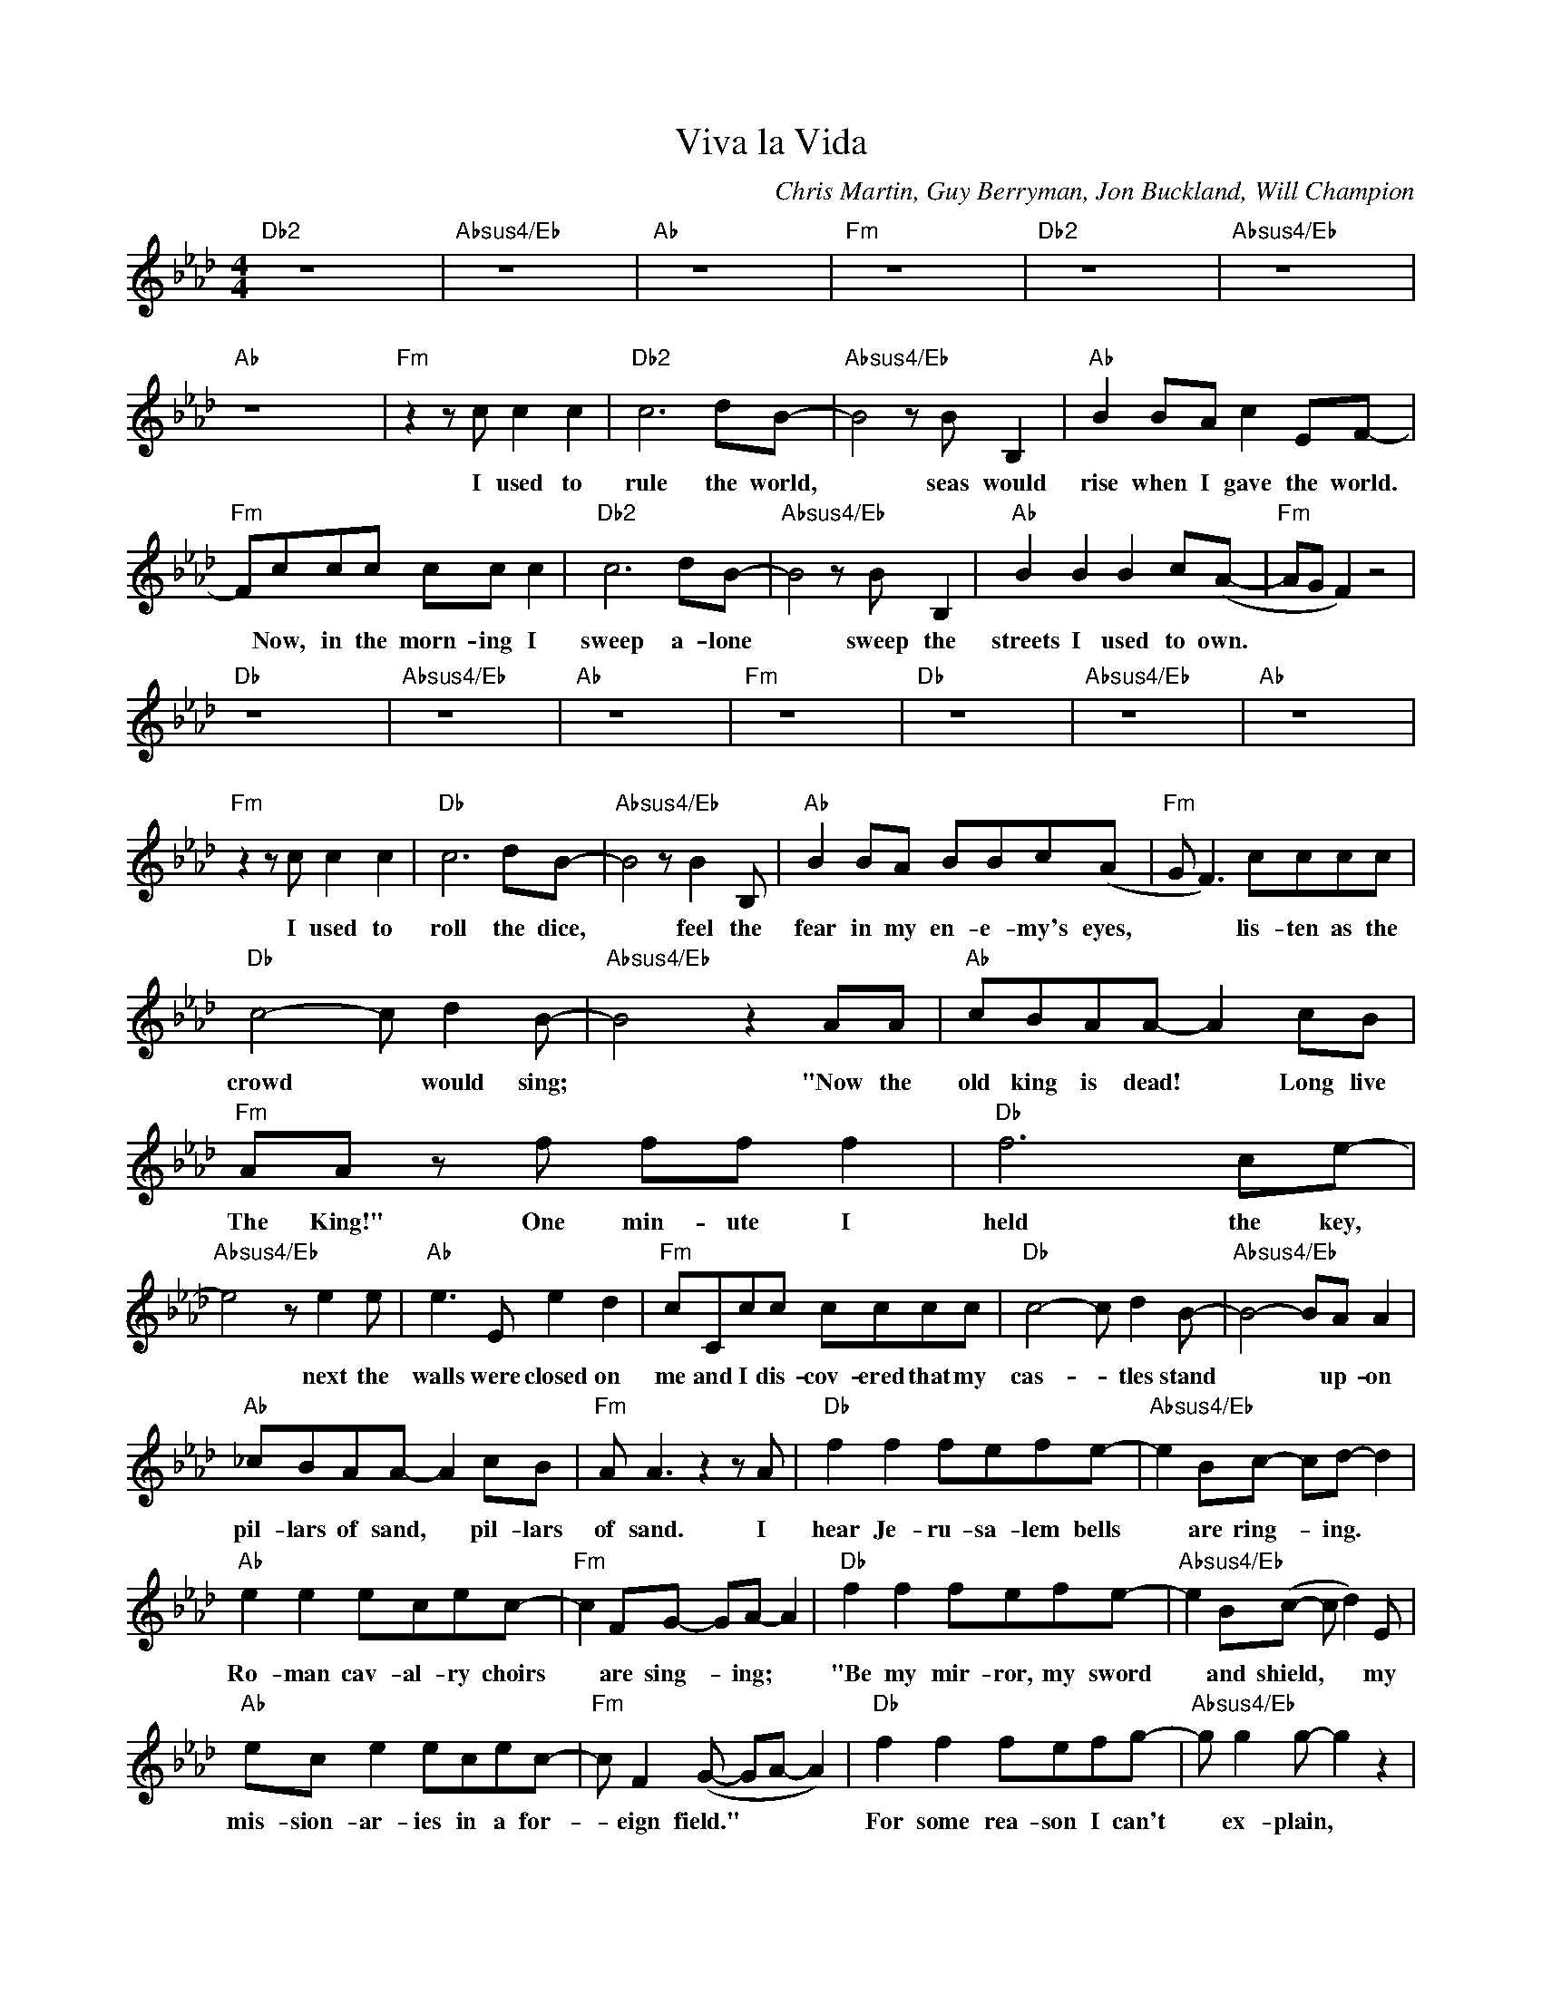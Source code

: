 X:1
T:Viva la Vida
C:Chris Martin, Guy Berryman, Jon Buckland, Will Champion
Z:All Rights Reserved
L:1/8
M:4/4
K:Ab
V:1 treble 
%%MIDI program 40
V:1
"Db2" z8 x8 |"Absus4/Eb" z8 x8 |"Ab" z8 x8 |"Fm" z8 x8 |"Db2" z8 x8 |"Absus4/Eb" z8 x8 | %6
w: ||||||
"Ab" z8 x8 |"Fm" z2 z c c2 c2 |"Db2" c6 dB- |"Absus4/Eb" B4 z B B,2 |"Ab" B2 BA c2 EF- | %11
w: |I used to|rule the world,|* seas would|rise when I gave the world.|
"Fm" Fccc cc c2 |"Db2" c6 dB- |"Absus4/Eb" B4 z B B,2 |"Ab" B2 B2 B2 c(A- |"Fm" AG F2) z4 | %16
w: * Now, in the morn- ing I|sweep a- lone|* sweep the|streets I used to own.||
"Db" z8 x8 |"Absus4/Eb" z8 x8 |"Ab" z8 x8 |"Fm" z8 x8 |"Db" z8 x8 |"Absus4/Eb" z8 x8 |"Ab" z8 x8 | %23
w: |||||||
"Fm" z2 z c c2 c2 |"Db" c6 dB- |"Absus4/Eb" B4 z B2 B, |"Ab" B2 BA BBc(A |"Fm" G F3) cccc | %28
w: I used to|roll the dice,|* feel the|fear in my en- e- my's eyes,|* * lis- ten as the|
"Db" c4- c d2 B- |"Absus4/Eb" B4 z2 AA |"Ab" cBAA- A2 cB |"Fm" AA z f ff f2 |"Db" f6 ce- | %33
w: crowd * would sing;|* "Now the|old king is dead! * Long live|The King!" One min- ute I|held the key,|
"Absus4/Eb" e4 z e2 e |"Ab" e3 E e2 d2 |"Fm" cCcc cccc |"Db" c4- c d2 B- |"Absus4/Eb" B4- BA A2 | %38
w: * next the|walls were closed on|me and I dis- cov- ered that my|cas- * tles stand|* * up- on|
"Ab" _cBAA- A2 cB |"Fm" A A3 z2 z A |"Db" f2 f2 fefe- |"Absus4/Eb" e2 Bc- cd- d2 | %42
w: pil- lars of sand, * pil- lars|of sand. I|hear Je- ru- sa- lem bells|* are ring- * ing. *|
"Ab" e2 e2 ecec- |"Fm" c2 FG- GA- A2 |"Db" f2 f2 fefe- |"Absus4/Eb" e2 B(c- c d2) E | %46
w: Ro- man cav- al- ry choirs|* are sing- * ing; *|"Be my mir- ror, my sword|* and shield, * * my|
"Ab" ec e2 ecec- |"Fm" c F2 (G- GA- A2) |"Db" f2 f2 fefg- |"Absus4/Eb" g g2 g- g2 z2 | %50
w: mis- sion- ar- ies in a for-|* eign field." * * *|For some rea- son I can't|* ex- plain, *|
"Ab" e2 e2 e2 ed |"Fm" d c2 z cccc- |"Db" c4- c d2 B- |"Absus4/Eb" B4 z2 BA |"Ab" G G3 c2 GA- | %55
w: once you go there was|nev- er, nev- er an hon-|* * est word;|* that was|when I ruled the world.|
"Fm" A6 z2 |"Db" z8 x8 |"Absus4/Eb" z8 x8 |"Ab" z8 x8 |"Fm" z8 x8 |"Db" z8 x8 |"Absus4/Eb" z8 x8 | %62
w: |||||||
"Ab" z8 x8 |"Fm" z c cc cc c2 |"Db" (c6 dB) |"Absus4/Eb" c4 z B BE |"Ab" B3 A c2 EF- | %67
w: |It was a wick- ed and|wild * wind|* blew down the|doors to let me in.|
"Fm" F2 cc cccc |"Db" c4- c d2 B- |"Absus4/Eb" B4 z2 AA |"Ab" cBAA- A2 cc- |"Fm" cB A2 ffff | %72
w: * Shat- tered win- dows and the|sound * of drums;|* peo- ple|could- n't be- lieve * what I'd|* be- come. Rev- o- lu- tion-|
"Db" f6 ce- |"Absus4/Eb" e4 z2 ee |"Ab" e2 ee e2 dc- |"Fm" c2 cc cccc |"Db" c4- c d2 B- | %77
w: ar- ies wait|* for my|head on a sil- ver plate,|* just a pup- pet on a|lone- * ly string.|
"Absus4/Eb" B6 A2 |"Ab" cBAF AAFA- |"Fm" A4 z2 z A |]S"Db" f2 f2 fefe- |"Absus4/Eb" e2 Bc- cd- d2 | %82
w: * Oh,|who would ev- er want to be king?|* I|hear Je- ru- sa- lem bells|* are ring- ing. * *|
"Ab" e2 e2 ecec- |"Fm" c2 FG- GA- A2 |"Db" f2 f2 fefe- |"Absus4/Eb" e2 B(c- c d2) E | %86
w: Ro- man cav- al- ry choirs|* are sing- * ing: *|"Be my mir- ror, my sword|* and shield, * * my|
"Ab" ec e2 ecec- |"Fm" c (F2 G- GA- A2) |"Db" f2 f2 fefg- |"Absus4/Eb" g g2 g- g2 z e | %90
w: mis- sion- ar- ies in a for-|eign field." * * * *|For some rea- son I can't|* ex- plain * I|
"Ab" e2 e2 eedd- |"Fm" d c2 c- c2 cc!dacoda! |"Db" cc- c4 dB- |"Absus4/Eb" B4 z A BA | %94
w: know St. Pe- ter won't call|* my name. * Nev- er|an hon- * est word,|* but that was|
"Ab" GG- G2 c2 GA- |"Fm" A6 z2 |"Db" z8 x8 |"Fm" z8 x8 |"Db" z8 x8 |"Fm" z8 x8 |"Db" z8 x8 | %101
w: when I * ruled the world.|||||||
"Fm" z8 x8 |"Ebsus4" z8 x8 | z (c ea- a2 gf- |:"Dbmaj7" f6- fe) |"Absus4/Eb" z (c ea- a2 ge- | %106
w: ||Whoa, * * * * *||whoa, * * * * *|
"Ab" e6- ec) |"Fm" z (c ea- a2 gf)!D.S.! :|O"Dbmaj7" cc- c4 dB- |"Absus4/Eb" B4 z B BA | %110
w: |whoa, * * * * *|an hon- * est word,|* but that was|
"Cm7" GG- G2 c2 GA- |"Fm" A6 z2 |:"Dbmaj7" (c8 |"Eb7" d8 |"Cm7" c6 Bc- | %115
w: when I * ruled the world.||Oo|||
"Fm" c4)"^Repeat and fade" z4 :| %116
w: |

